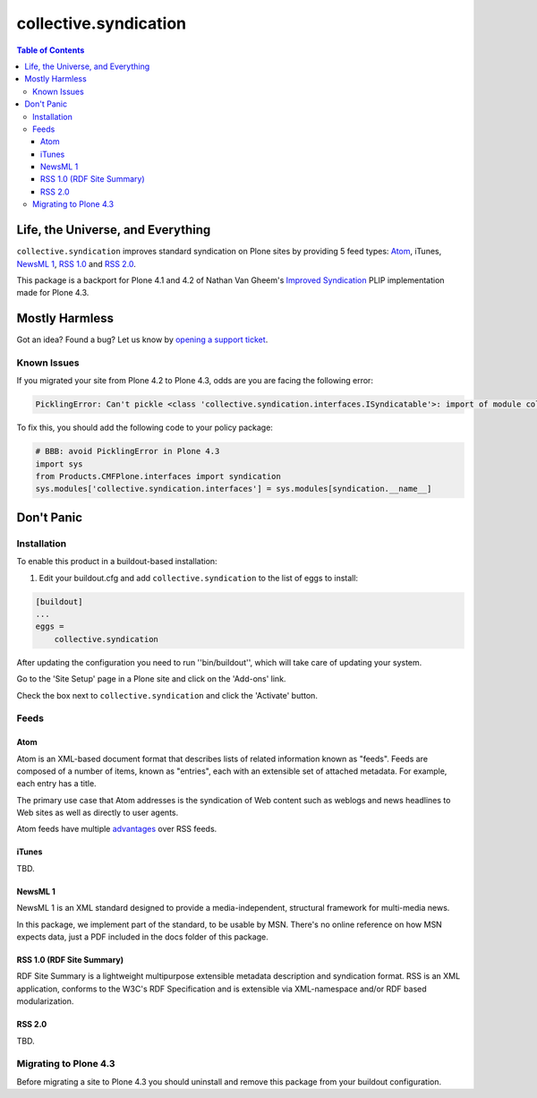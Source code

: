 **********************
collective.syndication
**********************

.. contents:: Table of Contents

Life, the Universe, and Everything
----------------------------------

``collective.syndication`` improves standard syndication on Plone sites by providing 5 feed types:
`Atom <https://www.ietf.org/rfc/rfc4287.txt>`_, iTunes, `NewsML 1 <https://www.iptc.org/site/News_Exchange_Formats/NewsML_1/>`_, `RSS 1.0 <http://web.resource.org/rss/1.0/spec>`_ and `RSS 2.0 <https://cyber.law.harvard.edu/rss/rss.html>`_.

This package is a backport for Plone 4.1 and 4.2 of Nathan Van Gheem's `Improved Syndication <https://dev.plone.org/ticket/12908>`_ PLIP implementation made for Plone 4.3.

Mostly Harmless
---------------

.. image:: http://img.shields.io/pypi/v/collective.syndication.svg
   :target: https://pypi.python.org/pypi/collective.syndication

.. image:: https://img.shields.io/travis/collective/collective.syndication/master.svg
    :target: http://travis-ci.org/collective/collective.syndication

.. image:: https://img.shields.io/coveralls/collective/collective.syndication/master.svg
    :target: https://coveralls.io/r/collective/collective.syndication

Got an idea? Found a bug? Let us know by `opening a support ticket <https://github.com/collective/collective.syndication/issues>`_.

Known Issues
^^^^^^^^^^^^

If you migrated your site from Plone 4.2 to Plone 4.3, odds are you are facing the following error:

.. code-block:: python

    PicklingError: Can't pickle <class 'collective.syndication.interfaces.ISyndicatable'>: import of module collective.syndication.interfaces failed

To fix this, you should add the following code to your policy package:

.. code-block:: python

    # BBB: avoid PicklingError in Plone 4.3
    import sys
    from Products.CMFPlone.interfaces import syndication
    sys.modules['collective.syndication.interfaces'] = sys.modules[syndication.__name__]

Don't Panic
-----------

Installation
^^^^^^^^^^^^

To enable this product in a buildout-based installation:

1. Edit your buildout.cfg and add ``collective.syndication`` to the list of eggs to install:

.. code-block:: ini

    [buildout]
    ...
    eggs =
        collective.syndication

After updating the configuration you need to run ''bin/buildout'',
which will take care of updating your system.

Go to the 'Site Setup' page in a Plone site and click on the 'Add-ons' link.

Check the box next to ``collective.syndication`` and click the 'Activate' button.

Feeds
^^^^^

Atom
++++

Atom is an XML-based document format that describes lists of related
information known as "feeds". Feeds are composed of a number of items, known
as "entries", each with an extensible set of attached metadata. For example,
each entry has a title.

The primary use case that Atom addresses is the syndication of Web content
such as weblogs and news headlines to Web sites as well as directly to user
agents.

Atom feeds have multiple `advantages <http://www.intertwingly.net/wiki/pie/Rss20AndAtom10Compared>`_ over RSS feeds.

iTunes
++++++

TBD.

NewsML 1
++++++++

NewsML 1 is an XML standard designed to provide a media-independent,
structural framework for multi-media news.

In this package, we implement part of the standard, to be usable by MSN.
There's no online reference on how MSN expects data, just a PDF included
in the docs folder of this package.

RSS 1.0 (RDF Site Summary)
++++++++++++++++++++++++++

RDF Site Summary is a lightweight multipurpose extensible metadata description
and syndication format. RSS is an XML application, conforms to the W3C's RDF
Specification and is extensible via XML-namespace and/or RDF based
modularization.

RSS 2.0
+++++++

TBD.

Migrating to Plone 4.3
^^^^^^^^^^^^^^^^^^^^^^

Before migrating a site to Plone 4.3 you should uninstall and remove this package from your buildout configuration.
